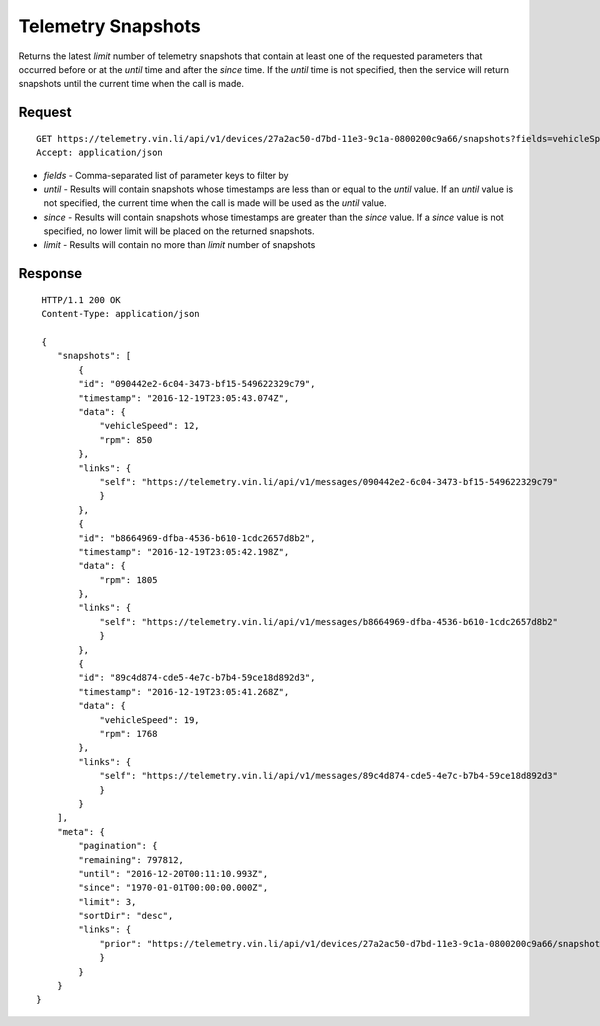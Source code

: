 Telemetry Snapshots
--------------------

Returns the latest `limit` number of telemetry snapshots that contain at least one of the requested parameters that occurred before or at the `until` time and after the `since` time. If the `until` time is not specified, then the service will return snapshots until the current time when the call is made.

Request
+++++++

::
	
      GET https://telemetry.vin.li/api/v1/devices/27a2ac50-d7bd-11e3-9c1a-0800200c9a66/snapshots?fields=vehicleSpeed,rpm
      Accept: application/json

* `fields` - Comma-separated list of parameter keys to filter by
* `until` - Results will contain snapshots whose timestamps are less than or equal to the `until` value.  If an `until` value is not specified, the current time when the call is made will be used as the `until` value.
* `since` - Results will contain snapshots whose timestamps are greater than the `since` value.  If a `since` value is not specified, no lower limit will be placed on the returned snapshots.
* `limit` - Results will contain no more than `limit` number of snapshots

Response
++++++++

::
	
     HTTP/1.1 200 OK
     Content-Type: application/json

     {
        "snapshots": [
            {
            "id": "090442e2-6c04-3473-bf15-549622329c79",
            "timestamp": "2016-12-19T23:05:43.074Z",
            "data": {
                "vehicleSpeed": 12,
                "rpm": 850
            },
            "links": {
                "self": "https://telemetry.vin.li/api/v1/messages/090442e2-6c04-3473-bf15-549622329c79"
                }
            },
            {
            "id": "b8664969-dfba-4536-b610-1cdc2657d8b2",
            "timestamp": "2016-12-19T23:05:42.198Z",
            "data": {
                "rpm": 1805
            },
            "links": {
                "self": "https://telemetry.vin.li/api/v1/messages/b8664969-dfba-4536-b610-1cdc2657d8b2"
                }   
            },
            {
            "id": "89c4d874-cde5-4e7c-b7b4-59ce18d892d3",
            "timestamp": "2016-12-19T23:05:41.268Z",
            "data": {
                "vehicleSpeed": 19,
                "rpm": 1768
            },
            "links": {
                "self": "https://telemetry.vin.li/api/v1/messages/89c4d874-cde5-4e7c-b7b4-59ce18d892d3"
                }
            }
        ],
        "meta": {
            "pagination": {
            "remaining": 797812,
            "until": "2016-12-20T00:11:10.993Z",
            "since": "1970-01-01T00:00:00.000Z",
            "limit": 3,
            "sortDir": "desc",
            "links": {
                "prior": "https://telemetry.vin.li/api/v1/devices/27a2ac50-d7bd-11e3-9c1a-0800200c9a66/snapshots?fields=vehicleSpeed,rpm"
                }  
            }
        }
    }
